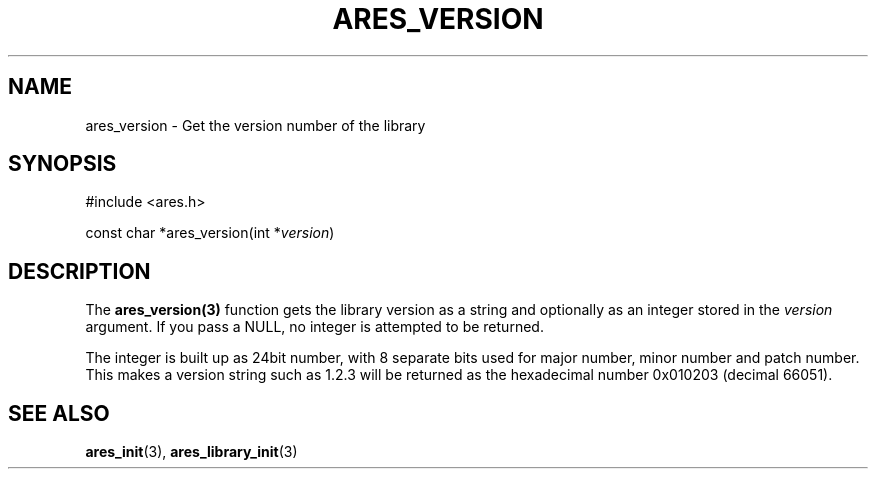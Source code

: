.\"
.\" Copyright 2004 by Daniel Stenberg
.\" SPDX-License-Identifier: MIT
.\"
.TH ARES_VERSION 3 "29 January 2004"
.SH NAME
ares_version \- Get the version number of the library
.SH SYNOPSIS
.nf
#include <ares.h>

const char *ares_version(int *\fIversion\fP)
.fi
.SH DESCRIPTION
The \fBares_version(3)\fP function gets the library version as a string and
optionally as an integer stored in the \fIversion\fP argument. If you pass a
NULL, no integer is attempted to be returned.

The integer is built up as 24bit number, with 8 separate bits used for major
number, minor number and patch number. This makes a version string such as
1.2.3 will be returned as the hexadecimal number 0x010203 (decimal 66051).
.SH "SEE ALSO"
.BR ares_init (3),
.BR ares_library_init (3)
